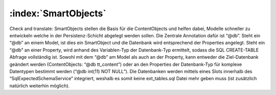 :index:`SmartObjects`
^^^^^^^^^^^^

Check and translate:
SmartObjects stellen die Basis für die ContentObjects und helfen dabei, Modelle schneller zu entwickeln welche in der Persistenz-Schicht abgelegt werden sollen. Die Zentrale Annotation dafür ist “@db”. Steht ein “@db” an einem Model, ist dies ein SmartObject und die Datenbank wird entsprechend der Properties angelegt. Steht ein “@db” an einer Property, wird anhand des Variablen-Typ der Datenbank-Typ ermittelt, sodass die SQL CREATE-TABLE Abfrage vollständig ist. Sowohl mit dem “@db” am Model als auch an der Property, kann entweder die Ziel-Datenbank geändert werden (ContentObjects: “@db tt_content”) oder an den Properties der Datenbank-Typ für komplexe Datentypen bestimmt werden (“@db int(11) NOT NULL”). Die Datenbanken werden mittels eines Slots innerhalb des “SqlExpectedSchemaService” integriert, weshalb es somit keine ext_tables.sql Datei mehr geben muss (ist zusätzlich natürlich weiterhin möglich).